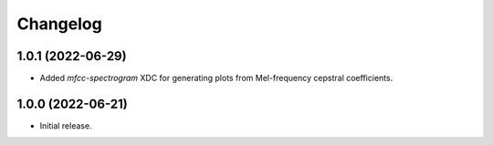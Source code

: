 Changelog
=========

1.0.1 (2022-06-29)
------------------

- Added `mfcc-spectrogram` XDC for generating plots from Mel-frequency cepstral coefficients.

1.0.0 (2022-06-21)
------------------

- Initial release.

